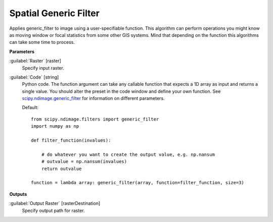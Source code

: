 .. _Spatial  Generic Filter:

***********************
Spatial  Generic Filter
***********************

Applies generic_filter to image using a user-specifiable function. This algorithm can perform operations you might know as moving window or focal statistics from some other GIS systems. Mind that depending on the function this algorithms can take some time to process.

**Parameters**


:guilabel:`Raster` [raster]
    Specify input raster.


:guilabel:`Code` [string]
    Python code. The function argument can take any callable function that expects a 1D array as input and returns a single value. You should alter the preset in the code window and define your own function. See `scipy.ndimage.generic_filter <https://docs.scipy.org/doc/scipy/reference/generated/scipy.ndimage.generic_filter.html>`_ for information on different parameters.

    Default::

        from scipy.ndimage.filters import generic_filter
        import numpy as np
        
        def filter_function(invalues):
        
            # do whatever you want to create the output value, e.g. np.nansum
            # outvalue = np.nansum(invalues)
            return outvalue
        
        function = lambda array: generic_filter(array, function=filter_function, size=3)
        
**Outputs**


:guilabel:`Output Raster` [rasterDestination]
    Specify output path for raster.

